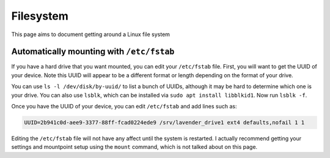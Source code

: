 Filesystem
==========

This page aims to document getting around a Linux file system

Automatically mounting with ``/etc/fstab``
--------------------------------------------

If you have a hard drive that you want mounted, you can edit your ``/etc/fstab`` file.
First, you will want to get the UUID of your device. Note this UUID will appear to be a different format or length depending on the format of your drive.

You can use ``ls -l /dev/disk/by-uuid/`` to list a bunch of UUIDs, although it may be hard to determine which one is your drive.
You can also use ``lsblk``, which can be installed via ``sudo apt install libblkid1``. Now run ``lsblk -f``.

Once you have the UUID of your device, you can edit ``/etc/fstab`` and add lines such as:

.. code-block::

  UUID=2b941c0d-aee9-3377-88ff-fcad0224ede9 /srv/lavender_drive1 ext4 defaults,nofail 1 1

Editing the ``/etc/fstab`` file will not have any affect until the system is restarted. 
I actually recommend getting your settings and mountpoint setup using the ``mount`` command, which is not talked about on this page.
